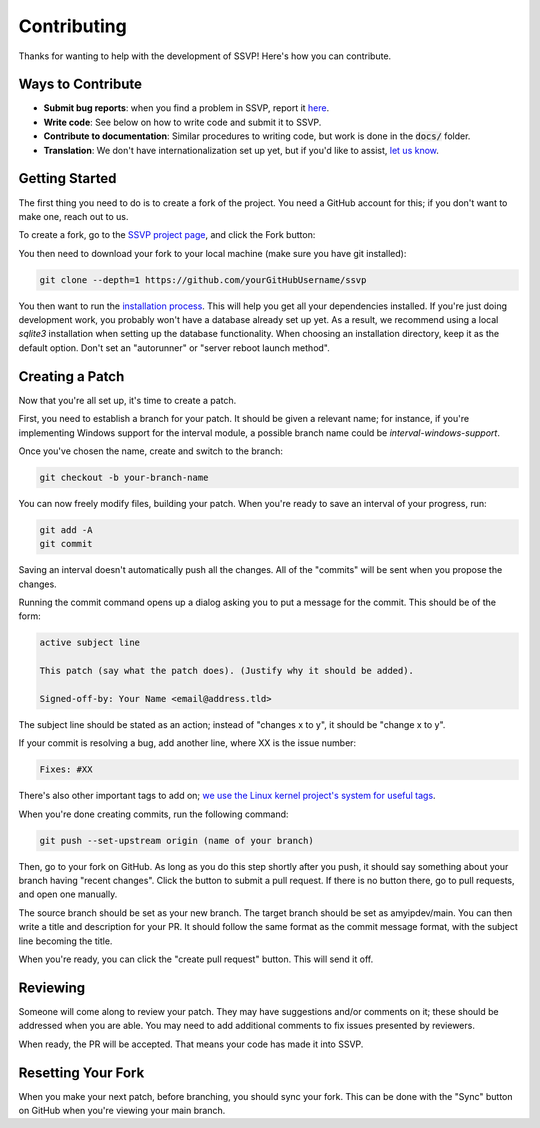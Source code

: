 Contributing
============

Thanks for wanting to help with the development of SSVP! Here's how you can contribute.

Ways to Contribute
------------------

- **Submit bug reports**: when you find a problem in SSVP, report it `here <https://github.com/amyipdev/ssvp/issues>`_.
- **Write code**: See below on how to write code and submit it to SSVP.
- **Contribute to documentation**: Similar procedures to writing code, but work is done in the :code:`docs/` folder.
- **Translation**: We don't have internationalization set up yet, but if you'd like to assist, `let us know <mailto:amy@amyip.net>`_.

Getting Started
---------------

The first thing you need to do is to create a fork of the project. You need a GitHub account for this; if you don't want to make one, reach out to us.

To create a fork, go to the `SSVP project page <https://github.com/amyipdev/ssvp>`_, and click the Fork button:

.. image:: _images/fork.png

You then need to download your fork to your local machine (make sure you have git installed):

.. code-block:: bash

    git clone --depth=1 https://github.com/yourGitHubUsername/ssvp
    
You then want to run the `installation process <installing.html>`_. This will help you get all your dependencies installed.
If you're just doing development work, you probably won't have a database already set up yet. As a result, we recommend using a local `sqlite3` installation
when setting up the database functionality. When choosing an installation directory, keep it as the default option. Don't set an "autorunner" or "server reboot launch method".

Creating a Patch
----------------

Now that you're all set up, it's time to create a patch.

First, you need to establish a branch for your patch. It should be given a relevant name; for instance, if you're implementing Windows support for the interval module, a possible branch name could be `interval-windows-support`.

Once you've chosen the name, create and switch to the branch:

.. code-block:: bash

    git checkout -b your-branch-name
    
You can now freely modify files, building your patch. When you're ready to save an interval of your progress, run:

.. code-block:: bash

    git add -A
    git commit
    
Saving an interval doesn't automatically push all the changes. All of the "commits" will be sent when you propose the changes.

Running the commit command opens up a dialog asking you to put a message for the commit. This should be of the form:

.. code-block::

    active subject line
    
    This patch (say what the patch does). (Justify why it should be added).
    
    Signed-off-by: Your Name <email@address.tld>
    
The subject line should be stated as an action; instead of "changes x to y", it should be "change x to y".

If your commit is resolving a bug, add another line, where XX is the issue number:

.. code-block::

    Fixes: #XX
    
There's also other important tags to add on; `we use the Linux kernel project's system for useful tags <https://www.kernel.org/doc/html/latest/process/submitting-patches.html>`_.

When you're done creating commits, run the following command:

.. code-block::

    git push --set-upstream origin (name of your branch)
    
Then, go to your fork on GitHub. As long as you do this step shortly after you push, it should say something about your branch having "recent changes". Click the button to submit a pull request.
If there is no button there, go to pull requests, and open one manually.

The source branch should be set as your new branch. The target branch should be set as amyipdev/main. You can then write a title and description for your PR. It should
follow the same format as the commit message format, with the subject line becoming the title.

When you're ready, you can click the "create pull request" button. This will send it off.

Reviewing
---------

Someone will come along to review your patch. They may have suggestions and/or comments on it; these should be addressed when you are able.
You may need to add additional comments to fix issues presented by reviewers.

When ready, the PR will be accepted. That means your code has made it into SSVP.

Resetting Your Fork
-------------------

When you make your next patch, before branching, you should sync your fork. This can be done with the "Sync" button on GitHub when you're viewing your main branch.